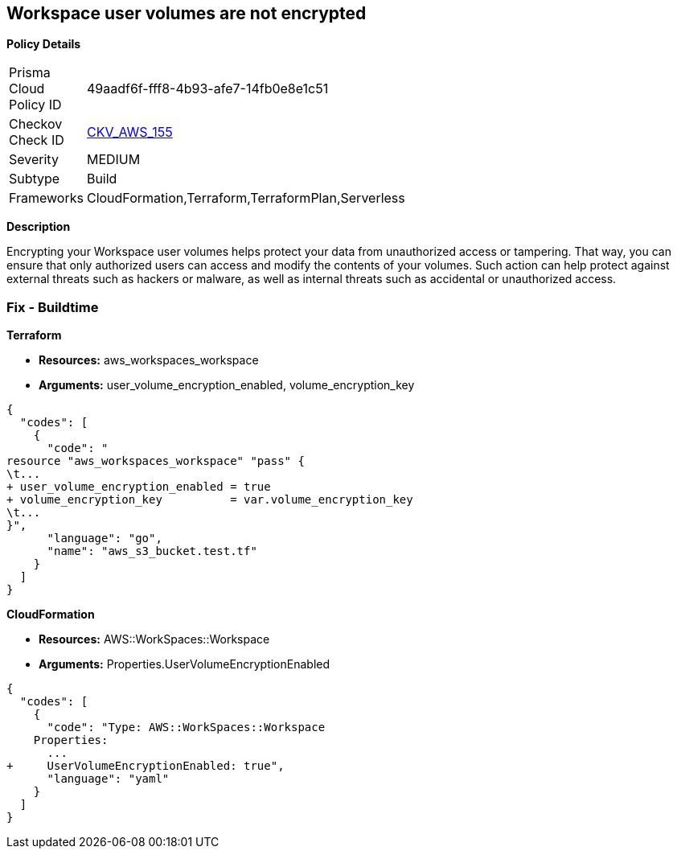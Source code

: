 == Workspace user volumes are not encrypted


*Policy Details* 

[width=45%]
[cols="1,1"]
|=== 
|Prisma Cloud Policy ID 
| 49aadf6f-fff8-4b93-afe7-14fb0e8e1c51

|Checkov Check ID 
| https://github.com/bridgecrewio/checkov/tree/master/checkov/terraform/checks/resource/aws/WorkspaceUserVolumeEncrypted.py[CKV_AWS_155]

|Severity
|MEDIUM

|Subtype
|Build

|Frameworks
|CloudFormation,Terraform,TerraformPlan,Serverless

|=== 



*Description* 


Encrypting your Workspace user volumes helps protect your data from unauthorized access or tampering.
That way, you can ensure that only authorized users can access and modify the contents of your volumes.
Such action can help protect against external threats such as hackers or malware, as well as internal threats such as accidental or unauthorized access.

=== Fix - Buildtime


*Terraform* 


* *Resources:* aws_workspaces_workspace
* *Arguments:*  user_volume_encryption_enabled, volume_encryption_key


[source,go]
----
{
  "codes": [
    {
      "code": "
resource "aws_workspaces_workspace" "pass" {
\t...
+ user_volume_encryption_enabled = true
+ volume_encryption_key          = var.volume_encryption_key
\t...
}",
      "language": "go",
      "name": "aws_s3_bucket.test.tf"
    }
  ]
}
----


*CloudFormation* 


* *Resources:* AWS::WorkSpaces::Workspace
* *Arguments:*  Properties.UserVolumeEncryptionEnabled


[source,yaml]
----
{
  "codes": [
    {
      "code": "Type: AWS::WorkSpaces::Workspace
    Properties: 
      ...
+     UserVolumeEncryptionEnabled: true",
      "language": "yaml"
    }
  ]
}
----
